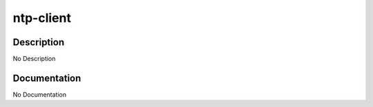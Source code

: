 ==========
ntp-client
==========

Description
===========
No Description

Documentation
=============

No Documentation
